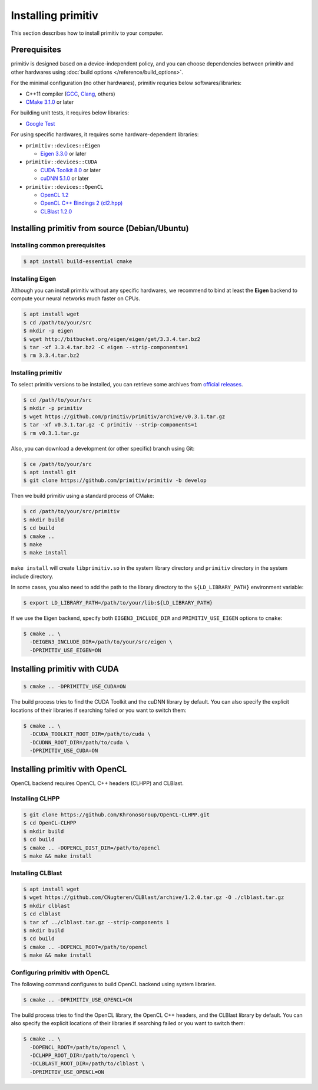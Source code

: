 ===================
Installing primitiv
===================


This section describes how to install primitiv to your computer.


Prerequisites
-------------


primitiv is designed based on a device-independent policy, and you can choose
dependencies between primitiv and other hardwares using
:doc:`build options </reference/build_options>`.

For the minimal configuration (no other hardwares), primitiv requries below
softwares/libraries:

* C++11 compiler (`GCC <https://gcc.gnu.org/>`_, `Clang <https://clang.llvm.org/>`_, others)
* `CMake 3.1.0 <https://cmake.org/>`_ or later

For building unit tests, it requires below libraries:

* `Google Test <https://github.com/google/googletest>`_

For using specific hardwares, it requires some hardware-dependent libraries:

* ``primitiv::devices::Eigen``

  * `Eigen 3.3.0 <http://eigen.tuxfamily.org/index.php?title=Main_Page>`_ or later

* ``primitiv::devices::CUDA``

  * `CUDA Toolkit 8.0 <https://developer.nvidia.com/cuda-toolkit>`_ or later
  * `cuDNN 5.1.0 <https://developer.nvidia.com/cudnn>`_ or later

* ``primitiv::devices::OpenCL``

  * `OpenCL 1.2 <https://www.khronos.org/opencl/>`_
  * `OpenCL C++ Bindings 2 (cl2.hpp) <http://github.khronos.org/OpenCL-CLHPP/>`_
  * `CLBlast 1.2.0 <https://github.com/CNugteren/CLBlast>`_


Installing primitiv from source (Debian/Ubuntu)
-----------------------------------------------


Installing common prerequisites
^^^^^^^^^^^^^^^^^^^^^^^^^^^^^^^


.. code-block:: shell
  
  $ apt install build-essential cmake


Installing Eigen
^^^^^^^^^^^^^^^^


Although you can install primitiv without any specific hardwares, we recommend
to bind at least the **Eigen** backend to compute your neural networks much
faster on CPUs.


.. code-block:: shell

  $ apt install wget
  $ cd /path/to/your/src
  $ mkdir -p eigen
  $ wget http://bitbucket.org/eigen/eigen/get/3.3.4.tar.bz2
  $ tar -xf 3.3.4.tar.bz2 -C eigen --strip-components=1
  $ rm 3.3.4.tar.bz2


Installing primitiv
^^^^^^^^^^^^^^^^^^^


To select primitiv versions to be installed, you can retrieve some archives from
`official releases <https://github.com/primitiv/primitiv/releases>`_.

.. code-block:: shell

  $ cd /path/to/your/src
  $ mkdir -p primitiv
  $ wget https://github.com/primitiv/primitiv/archive/v0.3.1.tar.gz
  $ tar -xf v0.3.1.tar.gz -C primitiv --strip-components=1
  $ rm v0.3.1.tar.gz

Also, you can download a development (or other specific) branch using Git:

.. code-block:: shell

  $ ce /path/to/your/src
  $ apt install git
  $ git clone https://github.com/primitiv/primitiv -b develop

Then we build primitiv using a standard process of CMake:

.. code-block:: shell

  $ cd /path/to/your/src/primitiv
  $ mkdir build
  $ cd build
  $ cmake ..
  $ make
  $ make install

``make install`` will create ``libprimitiv.so`` in the system library directory
and ``primitiv`` directory in the system include directory.

In some cases, you also need to add the path to the library directory to the
``${LD_LIBRARY_PATH}`` environment variable:

.. code-block:: shell

  $ export LD_LIBRARY_PATH=/path/to/your/lib:${LD_LIBRARY_PATH}

If we use the Eigen backend, specify both ``EIGEN3_INCLUDE_DIR`` and
``PRIMITIV_USE_EIGEN`` options to ``cmake``:

.. code-block:: shell

  $ cmake .. \
    -DEIGEN3_INCLUDE_DIR=/path/to/your/src/eigen \
    -DPRIMITIV_USE_EIGEN=ON


Installing primitiv with CUDA
-----------------------------


.. code-block:: shell

  $ cmake .. -DPRIMITIV_USE_CUDA=ON

The build process tries to find the CUDA Toolkit and the cuDNN library by
default. You can also specify the explicit locations of their libraries if
searching failed or you want to switch them:

.. code-block:: shell

  $ cmake .. \
    -DCUDA_TOOLKIT_ROOT_DIR=/path/to/cuda \
    -DCUDNN_ROOT_DIR=/path/to/cuda \
    -DPRIMITIV_USE_CUDA=ON


Installing primitiv with OpenCL
-------------------------------


OpenCL backend requires OpenCL C++ headers (CLHPP) and CLBlast.


Installing CLHPP
^^^^^^^^^^^^^^^^


.. code-block:: shell

  $ git clone https://github.com/KhronosGroup/OpenCL-CLHPP.git
  $ cd OpenCL-CLHPP
  $ mkdir build
  $ cd build
  $ cmake .. -DOPENCL_DIST_DIR=/path/to/opencl
  $ make && make install


Installing CLBlast
^^^^^^^^^^^^^^^^^^


.. code-block:: shell

  $ apt install wget
  $ wget https://github.com/CNugteren/CLBlast/archive/1.2.0.tar.gz -O ./clblast.tar.gz
  $ mkdir clblast
  $ cd clblast
  $ tar xf ../clblast.tar.gz --strip-components 1
  $ mkdir build
  $ cd build
  $ cmake .. -DOPENCL_ROOT=/path/to/opencl
  $ make && make install


Configuring primitiv with OpenCL
^^^^^^^^^^^^^^^^^^^^^^^^^^^^^^^^


The following command configures to build OpenCL backend using
system libraries.

.. code-block:: shell

  $ cmake .. -DPRIMITIV_USE_OPENCL=ON

The build process tries to find the OpenCL library, the OpenCL C++ headers,
and the CLBlast library by default. You can also specify the explicit
locations of their libraries if searching failed or you want to switch them:

.. code-block:: shell

  $ cmake .. \
    -DOPENCL_ROOT=/path/to/opencl \
    -DCLHPP_ROOT_DIR=/path/to/opencl \
    -DCLBLAST_ROOT_DIR=/path/to/clblast \
    -DPRIMITIV_USE_OPENCL=ON
